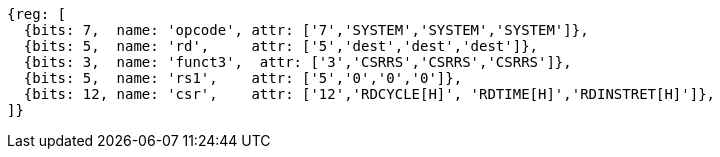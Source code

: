 //# 11 Counters
//## 11.1 Base Counters and Timers

[wavedrom, ,svg]
....
{reg: [
  {bits: 7,  name: 'opcode', attr: ['7','SYSTEM','SYSTEM','SYSTEM']},
  {bits: 5,  name: 'rd',     attr: ['5','dest','dest','dest']},
  {bits: 3,  name: 'funct3',  attr: ['3','CSRRS','CSRRS','CSRRS']},
  {bits: 5,  name: 'rs1',    attr: ['5','0','0','0']},
  {bits: 12, name: 'csr',    attr: ['12','RDCYCLE[H]', 'RDTIME[H]','RDINSTRET[H]']},
]}
....


